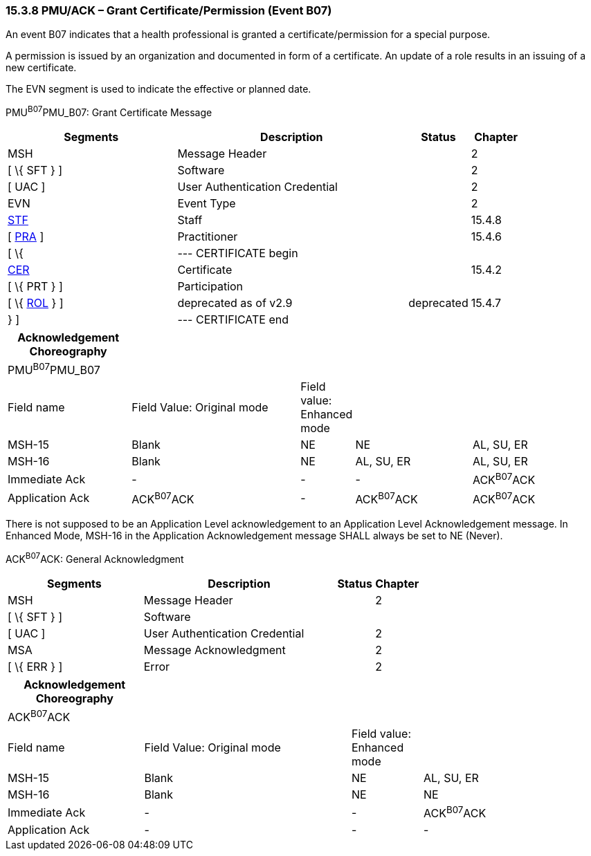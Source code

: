 === 15.3.8 PMU/ACK – Grant Certificate/Permission (Event B07)

An event B07 indicates that a health professional is granted a certificate/permission for a special purpose.

A permission is issued by an organization and documented in form of a certificate. An update of a role results in an issuing of a new certificate.

The EVN segment is used to indicate the effective or planned date.

PMU^B07^PMU_B07: Grant Certificate Message

[width="100%",cols="33%,45%,12%,10%",options="header",]
|===
|Segments |Description |Status |Chapter
|MSH |Message Header | |2
|[ \{ SFT } ] |Software | |2
|[ UAC ] |User Authentication Credential | |2
|EVN |Event Type | |2
|link:#_Hlt489344064[STF] |Staff | |15.4.8
|[ link:#PRA[PRA] ] |Practitioner | |15.4.6
|[ \{ |--- CERTIFICATE begin | |
|link:#CER[CER] |Certificate | |15.4.2
|[ \{ PRT } ] |Participation | |
|[ \{ link:#ROL[ROL] } ] |deprecated as of v2.9 |deprecated |15.4.7
|} ] |--- CERTIFICATE end | |
|===

[width="100%",cols="21%,29%,8%,20%,22%",options="header",]
|===
|Acknowledgement Choreography | | | |
|PMU^B07^PMU_B07 | | | |
|Field name |Field Value: Original mode |Field value: Enhanced mode | |
|MSH-15 |Blank |NE |NE |AL, SU, ER
|MSH-16 |Blank |NE |AL, SU, ER |AL, SU, ER
|Immediate Ack |- |- |- |ACK^B07^ACK
|Application Ack |ACK^B07^ACK |- |ACK^B07^ACK |ACK^B07^ACK
|===

There is not supposed to be an Application Level acknowledgement to an Application Level Acknowledgement message. In Enhanced Mode, MSH-16 in the Application Acknowledgement message SHALL always be set to NE (Never).

ACK^B07^ACK: General Acknowledgment

[width="100%",cols="33%,47%,9%,11%",options="header",]
|===
|Segments |Description |Status |Chapter
|MSH |Message Header | |2
|[ \{ SFT } ] |Software | |
|[ UAC ] |User Authentication Credential | |2
|MSA |Message Acknowledgment | |2
|[ \{ ERR } ] |Error | |2
|===

[width="100%",cols="23%,35%,12%,30%",options="header",]
|===
|Acknowledgement Choreography | | |
|ACK^B07^ACK | | |
|Field name |Field Value: Original mode |Field value: Enhanced mode |
|MSH-15 |Blank |NE |AL, SU, ER
|MSH-16 |Blank |NE |NE
|Immediate Ack |- |- |ACK^B07^ACK
|Application Ack |- |- |-
|===

